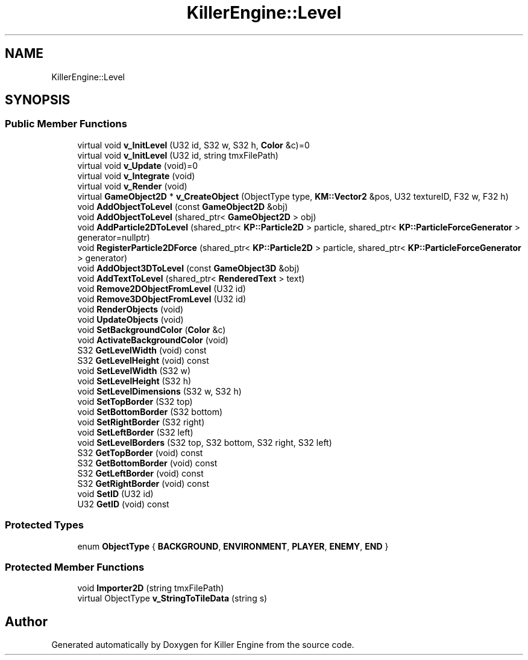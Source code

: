 .TH "KillerEngine::Level" 3 "Mon Jun 4 2018" "Killer Engine" \" -*- nroff -*-
.ad l
.nh
.SH NAME
KillerEngine::Level
.SH SYNOPSIS
.br
.PP
.SS "Public Member Functions"

.in +1c
.ti -1c
.RI "virtual void \fBv_InitLevel\fP (U32 id, S32 w, S32 h, \fBColor\fP &c)=0"
.br
.ti -1c
.RI "virtual void \fBv_InitLevel\fP (U32 id, string tmxFilePath)"
.br
.ti -1c
.RI "virtual void \fBv_Update\fP (void)=0"
.br
.ti -1c
.RI "virtual void \fBv_Integrate\fP (void)"
.br
.ti -1c
.RI "virtual void \fBv_Render\fP (void)"
.br
.ti -1c
.RI "virtual \fBGameObject2D\fP * \fBv_CreateObject\fP (ObjectType type, \fBKM::Vector2\fP &pos, U32 textureID, F32 w, F32 h)"
.br
.ti -1c
.RI "void \fBAddObjectToLevel\fP (const \fBGameObject2D\fP &obj)"
.br
.ti -1c
.RI "void \fBAddObjectToLevel\fP (shared_ptr< \fBGameObject2D\fP > obj)"
.br
.ti -1c
.RI "void \fBAddParticle2DToLevel\fP (shared_ptr< \fBKP::Particle2D\fP > particle, shared_ptr< \fBKP::ParticleForceGenerator\fP > generator=nullptr)"
.br
.ti -1c
.RI "void \fBRegisterParticle2DForce\fP (shared_ptr< \fBKP::Particle2D\fP > particle, shared_ptr< \fBKP::ParticleForceGenerator\fP > generator)"
.br
.ti -1c
.RI "void \fBAddObject3DToLevel\fP (const \fBGameObject3D\fP &obj)"
.br
.ti -1c
.RI "void \fBAddTextToLevel\fP (shared_ptr< \fBRenderedText\fP > text)"
.br
.ti -1c
.RI "void \fBRemove2DObjectFromLevel\fP (U32 id)"
.br
.ti -1c
.RI "void \fBRemove3DObjectFromLevel\fP (U32 id)"
.br
.ti -1c
.RI "void \fBRenderObjects\fP (void)"
.br
.ti -1c
.RI "void \fBUpdateObjects\fP (void)"
.br
.ti -1c
.RI "void \fBSetBackgroundColor\fP (\fBColor\fP &c)"
.br
.ti -1c
.RI "void \fBActivateBackgroundColor\fP (void)"
.br
.ti -1c
.RI "S32 \fBGetLevelWidth\fP (void) const"
.br
.ti -1c
.RI "S32 \fBGetLevelHeight\fP (void) const"
.br
.ti -1c
.RI "void \fBSetLevelWidth\fP (S32 w)"
.br
.ti -1c
.RI "void \fBSetLevelHeight\fP (S32 h)"
.br
.ti -1c
.RI "void \fBSetLevelDimensions\fP (S32 w, S32 h)"
.br
.ti -1c
.RI "void \fBSetTopBorder\fP (S32 top)"
.br
.ti -1c
.RI "void \fBSetBottomBorder\fP (S32 bottom)"
.br
.ti -1c
.RI "void \fBSetRightBorder\fP (S32 right)"
.br
.ti -1c
.RI "void \fBSetLeftBorder\fP (S32 left)"
.br
.ti -1c
.RI "void \fBSetLevelBorders\fP (S32 top, S32 bottom, S32 right, S32 left)"
.br
.ti -1c
.RI "S32 \fBGetTopBorder\fP (void) const"
.br
.ti -1c
.RI "S32 \fBGetBottomBorder\fP (void) const"
.br
.ti -1c
.RI "S32 \fBGetLeftBorder\fP (void) const"
.br
.ti -1c
.RI "S32 \fBGetRightBorder\fP (void) const"
.br
.ti -1c
.RI "void \fBSetID\fP (U32 id)"
.br
.ti -1c
.RI "U32 \fBGetID\fP (void) const"
.br
.in -1c
.SS "Protected Types"

.in +1c
.ti -1c
.RI "enum \fBObjectType\fP { \fBBACKGROUND\fP, \fBENVIRONMENT\fP, \fBPLAYER\fP, \fBENEMY\fP, \fBEND\fP }"
.br
.in -1c
.SS "Protected Member Functions"

.in +1c
.ti -1c
.RI "void \fBImporter2D\fP (string tmxFilePath)"
.br
.ti -1c
.RI "virtual ObjectType \fBv_StringToTileData\fP (string s)"
.br
.in -1c

.SH "Author"
.PP 
Generated automatically by Doxygen for Killer Engine from the source code\&.
